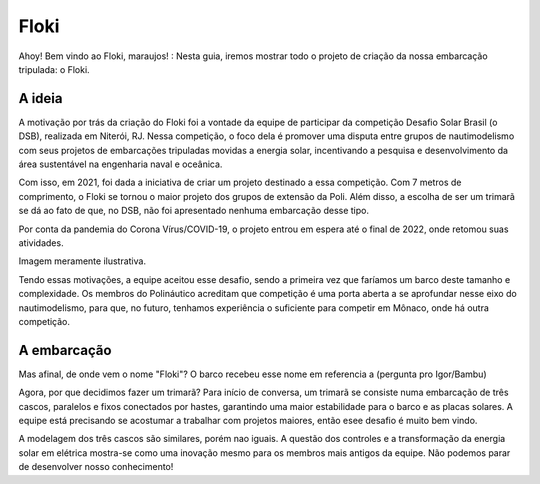 Floki
=====

Ahoy! Bem vindo ao Floki, maraujos! :
Nesta guia, iremos mostrar todo o projeto de criação da nossa embarcação tripulada: o Floki.

A ideia
------------

A motivação por trás da criação do Floki foi a vontade da equipe de participar da competição Desafio Solar Brasil (o DSB), realizada em Niterói, RJ.
Nessa competição, o foco dela é promover uma disputa entre grupos de nautimodelismo com seus projetos de embarcações tripuladas movidas a energia solar, incentivando a pesquisa e desenvolvimento da área sustentável na engenharia naval e oceânica.

Com isso, em 2021, foi dada a iniciativa de criar um projeto destinado a essa competição. Com 7 metros de comprimento, o Floki se tornou o maior projeto dos grupos de extensão da Poli. Além disso, a escolha de ser um trimarã se dá ao fato de que, no DSB, não foi apresentado nenhuma embarcação desse tipo.

Por conta da pandemia do Corona Vírus/COVID-19, o projeto entrou em espera até o final de 2022, onde retomou suas atividades.

Imagem meramente ilustrativa.
   .. image:: imagens/trimaraex.jpg
   
Tendo essas motivações, a equipe aceitou esse desafio, sendo a primeira vez que faríamos um barco deste tamanho e complexidade. Os membros do Polináutico acreditam que  competição é uma porta aberta a se aprofundar nesse eixo do nautimodelismo, para que, no futuro, tenhamos experiência o suficiente para competir em Mônaco, onde há outra competição.

A embarcação
------------

Mas afinal, de onde vem o nome "Floki"?
O barco recebeu esse nome em referencia a (pergunta pro Igor/Bambu)

Agora, por que decidimos fazer um trimarã?
Para início de conversa, um trimarã se consiste numa embarcação de três cascos, paralelos e fixos conectados por hastes, garantindo uma maior estabilidade para o barco e as placas solares. A equipe está precisando se acostumar a trabalhar com projetos maiores, então esee desafio é muito bem vindo. 

A modelagem dos três cascos são similares, porém nao iguais. A questão dos controles e a transformação da energia solar em elétrica mostra-se como uma inovação mesmo para os membros mais antigos da equipe. Não podemos parar de desenvolver nosso conhecimento!
